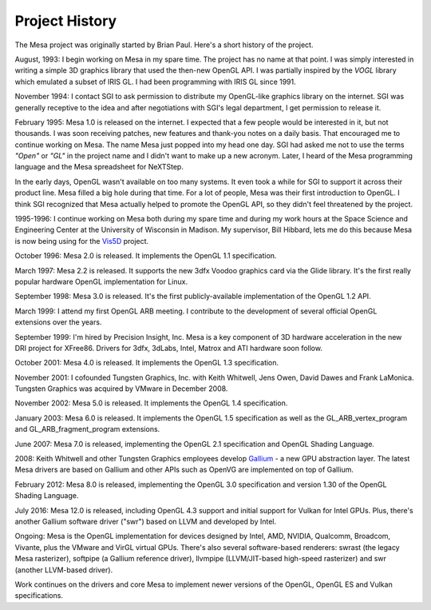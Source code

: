 Project History
===============

The Mesa project was originally started by Brian Paul. Here's a short
history of the project.

August, 1993: I begin working on Mesa in my spare time. The project has
no name at that point. I was simply interested in writing a simple 3D
graphics library that used the then-new OpenGL API. I was partially
inspired by the *VOGL* library which emulated a subset of IRIS GL. I had
been programming with IRIS GL since 1991.

November 1994: I contact SGI to ask permission to distribute my
OpenGL-like graphics library on the internet. SGI was generally
receptive to the idea and after negotiations with SGI's legal
department, I get permission to release it.

February 1995: Mesa 1.0 is released on the internet. I expected that a
few people would be interested in it, but not thousands. I was soon
receiving patches, new features and thank-you notes on a daily basis.
That encouraged me to continue working on Mesa. The name Mesa just
popped into my head one day. SGI had asked me not to use the terms
*"Open"* or *"GL"* in the project name and I didn't want to make up a
new acronym. Later, I heard of the Mesa programming language and the
Mesa spreadsheet for NeXTStep.

In the early days, OpenGL wasn't available on too many systems. It even
took a while for SGI to support it across their product line. Mesa
filled a big hole during that time. For a lot of people, Mesa was their
first introduction to OpenGL. I think SGI recognized that Mesa actually
helped to promote the OpenGL API, so they didn't feel threatened by the
project.

1995-1996: I continue working on Mesa both during my spare time and
during my work hours at the Space Science and Engineering Center at the
University of Wisconsin in Madison. My supervisor, Bill Hibbard, lets me
do this because Mesa is now being using for the
`Vis5D <https://www.ssec.wisc.edu/%7Ebillh/vis.html>`__ project.

October 1996: Mesa 2.0 is released. It implements the OpenGL 1.1
specification.

March 1997: Mesa 2.2 is released. It supports the new 3dfx Voodoo
graphics card via the Glide library. It's the first really popular
hardware OpenGL implementation for Linux.

September 1998: Mesa 3.0 is released. It's the first publicly-available
implementation of the OpenGL 1.2 API.

March 1999: I attend my first OpenGL ARB meeting. I contribute to the
development of several official OpenGL extensions over the years.

September 1999: I'm hired by Precision Insight, Inc. Mesa is a key
component of 3D hardware acceleration in the new DRI project for
XFree86. Drivers for 3dfx, 3dLabs, Intel, Matrox and ATI hardware soon
follow.

October 2001: Mesa 4.0 is released. It implements the OpenGL 1.3
specification.

November 2001: I cofounded Tungsten Graphics, Inc. with Keith Whitwell,
Jens Owen, David Dawes and Frank LaMonica. Tungsten Graphics was
acquired by VMware in December 2008.

November 2002: Mesa 5.0 is released. It implements the OpenGL 1.4
specification.

January 2003: Mesa 6.0 is released. It implements the OpenGL 1.5
specification as well as the GL_ARB_vertex_program and
GL_ARB_fragment_program extensions.

June 2007: Mesa 7.0 is released, implementing the OpenGL 2.1
specification and OpenGL Shading Language.

2008: Keith Whitwell and other Tungsten Graphics employees develop
`Gallium <https://en.wikipedia.org/wiki/Gallium3D>`__ - a new GPU
abstraction layer. The latest Mesa drivers are based on Gallium and
other APIs such as OpenVG are implemented on top of Gallium.

February 2012: Mesa 8.0 is released, implementing the OpenGL 3.0
specification and version 1.30 of the OpenGL Shading Language.

July 2016: Mesa 12.0 is released, including OpenGL 4.3 support and
initial support for Vulkan for Intel GPUs. Plus, there's another Gallium
software driver ("swr") based on LLVM and developed by Intel.

Ongoing: Mesa is the OpenGL implementation for devices designed by
Intel, AMD, NVIDIA, Qualcomm, Broadcom, Vivante, plus the VMware and
VirGL virtual GPUs. There's also several software-based renderers:
swrast (the legacy Mesa rasterizer), softpipe (a Gallium reference
driver), llvmpipe (LLVM/JIT-based high-speed rasterizer) and swr
(another LLVM-based driver).

Work continues on the drivers and core Mesa to implement newer versions
of the OpenGL, OpenGL ES and Vulkan specifications.
